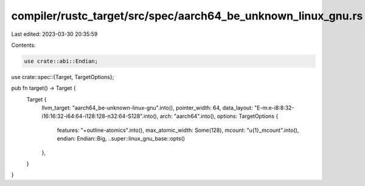 compiler/rustc_target/src/spec/aarch64_be_unknown_linux_gnu.rs
==============================================================

Last edited: 2023-03-30 20:35:59

Contents:

.. code-block:: rs

    use crate::abi::Endian;
use crate::spec::{Target, TargetOptions};

pub fn target() -> Target {
    Target {
        llvm_target: "aarch64_be-unknown-linux-gnu".into(),
        pointer_width: 64,
        data_layout: "E-m:e-i8:8:32-i16:16:32-i64:64-i128:128-n32:64-S128".into(),
        arch: "aarch64".into(),
        options: TargetOptions {
            features: "+outline-atomics".into(),
            max_atomic_width: Some(128),
            mcount: "\u{1}_mcount".into(),
            endian: Endian::Big,
            ..super::linux_gnu_base::opts()
        },
    }
}


